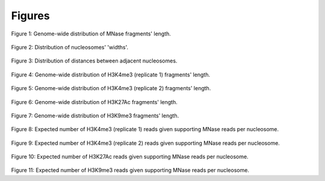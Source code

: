 .. _figures:

Figures
=======

.. _mnase-fragments:
.. figure:: https://132.239.135.28/public/nucChIP/files/fragmentDist/hist/8_mnase_sort.fragDist.svg
   :width: 45%
Figure 1: Genome-wide distribution of MNase fragments' length.

.. _nuc-widths:
.. figure:: https://132.239.135.28/public/nucChIP/files/exampleCase/hist_dist.svg
   :width: 45%
Figure 2: Distribution of nucleosomes' 'widths'.

.. _nuc-dists:
.. figure:: https://132.239.135.28/public/nucChIP/files/exampleCase/hist_width.svg
   :width: 45%
Figure 3: Distribution of distances between adjacent nucleosomes.

.. _m1-h3k4me3-frag:
.. figure:: https://132.239.135.28/public/nucChIP/files/fragmentDist/hist/m1_H3K4me3.fragDist.svg
   :width: 45%
Figure 4: Genome-wide distribution of H3K4me3 (replicate 1) fragments' length.

.. _n1-h3k4me3-frag:
.. figure:: https://132.239.135.28/public/nucChIP/files/fragmentDist/hist/n1_H3K4me3.fragDist.svg
   :width: 45%
Figure 5: Genome-wide distribution of H3K4me3 (replicate 2) fragments' length.

.. _m1-h3k27ac-frag:
.. figure:: https://132.239.135.28/public/nucChIP/files/fragmentDist/hist/m1_H3K27Ac.fragDist.svg
   :width: 45%
Figure 6: Genome-wide distribution of H3K27Ac fragments' length.

.. _9-h3k9me3-frag:
.. figure:: https://132.239.135.28/public/nucChIP/files/fragmentDist/hist/9_H3K9me3.fragDist.svg
   :width: 45%
Figure 7: Genome-wide distribution of H3K9me3 fragments' length.

.. _m1-h3k4me3-exp:
.. figure:: https://132.239.135.28/public/nucChIP/files/normalization/all_nucs/m1_H3K4me3.expectedCounts.svg
   :width: 45%
Figure 8: Expected number of H3K4me3 (replicate 1) reads given supporting MNase reads per nucleosome.

.. _n1-h3k4me3-exp:
.. figure:: https://132.239.135.28/public/nucChIP/files/normalization/all_nucs/n1_H3K4me3.expectedCounts.svg
   :width: 45%
Figure 9: Expected number of H3K4me3 (replicate 2) reads given supporting MNase reads per nucleosome.

.. _m1-h3k27ac-exp:
.. figure:: https://132.239.135.28/public/nucChIP/files/normalization/all_nucs/m1_H3K27Ac.expectedCounts.svg
   :width: 45%
Figure 10: Expected number of H3K27Ac reads given supporting MNase reads per nucleosome.

.. _9-h3k9me3-exp:
.. figure:: https://132.239.135.28/public/nucChIP/files/normalization/all_nucs/9_H3K9me3.expectedCounts.svg
   :width: 45%
Figure 11: Expected number of H3K9me3 reads given supporting MNase reads per nucleosome.

